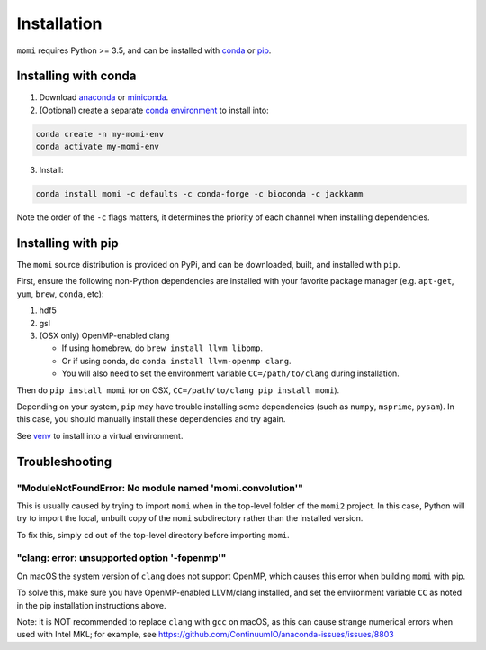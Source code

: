.. _sec-installation:

============
Installation
============

``momi`` requires Python >= 3.5, and can be installed with `conda <https://conda.io/docs/>`_ or `pip <https://pip.readthedocs.io/en/stable/>`_.

---------------------
Installing with conda
---------------------

1. Download `anaconda <https://www.anaconda.com/download/>`_ or `miniconda <https://conda.io/miniconda.html>`_.
2. (Optional) create a separate `conda environment <https://conda.io/docs/user-guide/tasks/manage-environments.html>`_ to install into:

.. code:: bash

    conda create -n my-momi-env
    conda activate my-momi-env

3. Install:

.. code:: bash

    conda install momi -c defaults -c conda-forge -c bioconda -c jackkamm

Note the order of the ``-c`` flags matters, it determines the priority of each channel when installing dependencies.


-------------------
Installing with pip
-------------------

The ``momi`` source distribution is provided on PyPi, and can be downloaded, built, and installed with ``pip``.

First, ensure the following non-Python dependencies are installed with your favorite package manager (e.g. ``apt-get``, ``yum``, ``brew``, ``conda``, etc):

1. hdf5
2. gsl
3. (OSX only) OpenMP-enabled clang

   * If using homebrew, do ``brew install llvm libomp``.
   * Or if using conda, do ``conda install llvm-openmp clang``.
   * You will also need to set the environment variable ``CC=/path/to/clang`` during installation.

Then do ``pip install momi`` (or on OSX, ``CC=/path/to/clang pip install momi``).

Depending on your system, ``pip`` may have trouble installing some
dependencies (such as ``numpy``, ``msprime``, ``pysam``).
In this case, you should manually install these dependencies and try again.

See  `venv <https://docs.python.org/3/tutorial/venv.html>`_ to install into a virtual environment.

---------------
Troubleshooting
---------------

"ModuleNotFoundError: No module named 'momi.convolution'"
=========================================================

This is usually caused by trying to import ``momi``
when in the top-level folder of the ``momi2`` project.
In this case, Python will try to import the local, unbuilt copy
of the ``momi`` subdirectory rather than the installed version.

To fix this, simply ``cd`` out of the top-level directory before
importing ``momi``.

"clang: error: unsupported option '-fopenmp'"
=============================================

On macOS the system version of ``clang`` does not support OpenMP,
which causes this error when building ``momi`` with pip.

To solve this, make sure you have OpenMP-enabled LLVM/clang installed,
and set the environment variable ``CC`` as noted in the pip installation
instructions above.

Note: it is NOT recommended to replace ``clang`` with ``gcc`` on macOS,
as this can cause strange numerical errors when used with Intel MKL; for example, see
https://github.com/ContinuumIO/anaconda-issues/issues/8803
